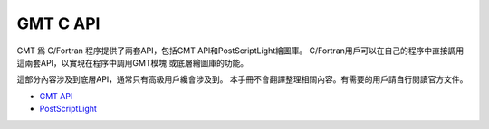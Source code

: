GMT C API
=========

GMT 爲 C/Fortran 程序提供了兩套API，包括GMT API和PostScriptLight繪圖庫。
C/Fortran用戶可以在自己的程序中直接調用這兩套API，以實現在程序中調用GMT模塊
或底層繪圖庫的功能。

這部分內容涉及到底層API，通常只有高級用戶纔會涉及到。
本手冊不會翻譯整理相關內容。有需要的用戶請自行閱讀官方文件。

- `GMT API <https://docs.generic-mapping-tools.org/latest/api.html>`_
- `PostScriptLight <https://docs.generic-mapping-tools.org/latest/postscriptlight.html>`_
